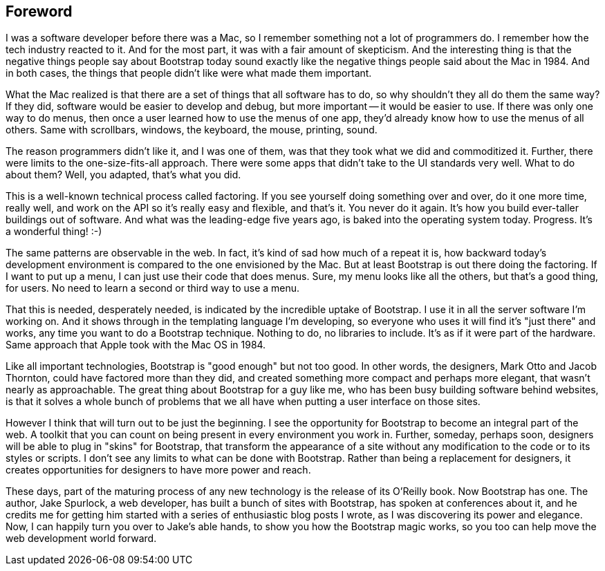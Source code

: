 [au="Dave Winer, editor, Scripting News, January 2013, New York, NY"]
[preface]

Foreword
--------

I was a software developer before there was a Mac, so I remember something not a lot of programmers do. I remember how the tech industry reacted to it. And for the most part, it was with a fair amount of skepticism. And the interesting thing is that the negative things people say about Bootstrap today sound exactly like the negative things people said about the Mac in 1984. And in both cases, the things that people didn't like were what made them important.

What the Mac realized is that there are a set of things that all software has to do, so why shouldn't they all do them the same way? If they did, software would be easier to develop and debug, but more important -- it would be easier to use. If there was only one way to do menus, then once a user learned how to use the menus of one app, they'd already know how to use the menus of all others. Same with scrollbars, windows, the keyboard, the mouse, printing, sound.

The reason programmers didn't like it, and I was one of them, was that they took what we did and commoditized it. Further, there were limits to the one-size-fits-all approach. There were some apps that didn't take to the UI standards very well. What to do about them? Well, you adapted, that's what you did.

This is a well-known technical process called factoring. If you see yourself doing something over and over, do it one more time, really well, and work on the API so it's really easy and flexible, and that's it. You never do it again. It's how you build ever-taller buildings out of software. And what was the leading-edge five years ago, is baked into the operating system today. Progress. It's a wonderful thing! :-)

The same patterns are observable in the web. In fact, it's kind of sad how much of a repeat it is, how backward today's development environment is compared to the one envisioned by the Mac. But at least Bootstrap is out there doing the factoring. If I want to put up a menu, I can just use their code that does menus. Sure, my menu looks like all the others, but that's a good thing, for users. No need to learn a second or third way to use a menu.

That this is needed, desperately needed, is indicated by the incredible uptake of Bootstrap. I use it in all the server software I'm working on. And it shows through in the templating language I'm developing, so everyone who uses it will find it's "just there" and works, any time you want to do a Bootstrap technique. Nothing to do, no libraries to include. It's as if it were part of the hardware. Same approach that Apple took with the Mac OS in 1984.

Like all important technologies, Bootstrap is "good enough" but not too good. In other words, the designers, Mark Otto and Jacob Thornton, could have factored more than they did, and created something more compact and perhaps more elegant, that wasn't nearly as approachable. The great thing about Bootstrap for a guy like me, who has been busy building software behind websites, is that it solves a whole bunch of problems that we all have when putting a user interface on those sites.

However I think that will turn out to be just the beginning. I see the opportunity for Bootstrap to become an integral part of the web. A toolkit that you can count on being present in every environment you work in. Further, someday, perhaps soon, designers will be able to plug in "skins" for Bootstrap, that transform the appearance of a site without any modification to the code or to its styles or scripts. I don't see any limits to what can be done with Bootstrap. Rather than being a replacement for designers, it creates opportunities for designers to have more power and reach.

These days, part of the maturing process of any new technology is the release of its O'Reilly book. Now Bootstrap has one. The author, Jake Spurlock, a web developer, has built a bunch of sites with Bootstrap, has spoken at conferences about it, and he credits me for getting him started with a series of enthusiastic blog posts I wrote, as I was discovering its power and elegance. Now, I can happily turn you over to Jake's able hands, to show you how the Bootstrap magic works, so you too can help move the web development world forward.
